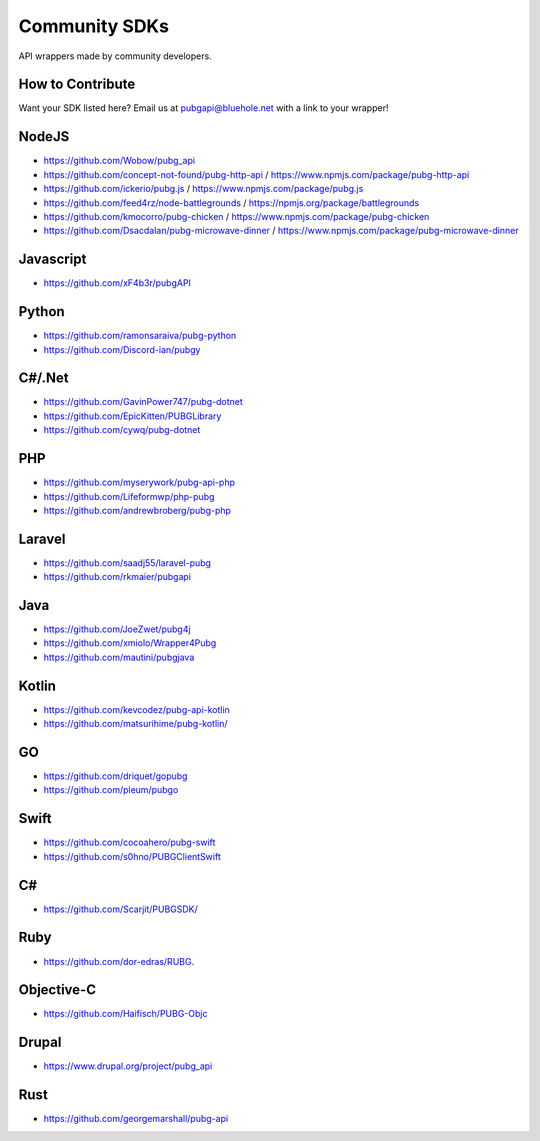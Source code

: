 .. _community_sdks:

Community SDKs
==============
API wrappers made by community developers.



How to Contribute
-----------------
Want your SDK listed here? Email us at pubgapi@bluehole.net with a link to your wrapper!



NodeJS
------
- https://github.com/Wobow/pubg_api
- https://github.com/concept-not-found/pubg-http-api / https://www.npmjs.com/package/pubg-http-api 
- https://github.com/ickerio/pubg.js / https://www.npmjs.com/package/pubg.js
- https://github.com/feed4rz/node-battlegrounds / https://npmjs.org/package/battlegrounds
- https://github.com/kmocorro/pubg-chicken / https://www.npmjs.com/package/pubg-chicken
- https://github.com/Dsacdalan/pubg-microwave-dinner / https://www.npmjs.com/package/pubg-microwave-dinner



Javascript
----------
- https://github.com/xF4b3r/pubgAPI



Python
------
- https://github.com/ramonsaraiva/pubg-python
- https://github.com/Discord-ian/pubgy



C#/.Net
-------
- https://github.com/GavinPower747/pubg-dotnet
- https://github.com/EpicKitten/PUBGLibrary
- https://github.com/cywq/pubg-dotnet



PHP
---
- https://github.com/myserywork/pubg-api-php
- https://github.com/Lifeformwp/php-pubg
- https://github.com/andrewbroberg/pubg-php



Laravel
-------
- https://github.com/saadj55/laravel-pubg
- https://github.com/rkmaier/pubgapi



Java
----
- https://github.com/JoeZwet/pubg4j
- https://github.com/xmiolo/Wrapper4Pubg
- https://github.com/mautini/pubgjava



Kotlin
------
- https://github.com/kevcodez/pubg-api-kotlin
- https://github.com/matsurihime/pubg-kotlin/



GO
--
- https://github.com/driquet/gopubg
- https://github.com/pleum/pubgo



Swift
-----
- https://github.com/cocoahero/pubg-swift
- https://github.com/s0hno/PUBGClientSwift



C#
--
- https://github.com/Scarjit/PUBGSDK/



Ruby
----
- https://github.com/dor-edras/RUBG.



Objective-C
-----------
- https://github.com/Haifisch/PUBG-Objc



Drupal
------
- https://www.drupal.org/project/pubg_api



Rust
----
- https://github.com/georgemarshall/pubg-api
